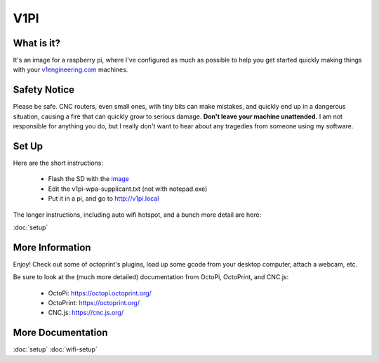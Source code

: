 
#############
V1PI
#############

What is it?
===========

It's an image for a raspberry pi, where I've configured as much as possible to help you get started
quickly making things with your `v1engineering.com <v1engineering.com>`_ machines.

.. image:: img/v1pi.png

Safety Notice
=============

Please be safe. CNC routers, even small ones, with tiny bits can make mistakes, and quickly end up
in a dangerous situation, causing a fire that can quickly grow to serious damage. **Don't leave your
machine unattended.** I am not responsible for anything you do, but I really don't want to hear about
any tragedies from someone using my software.

Set Up
======

Here are the short instructions:

 * Flash the SD with the `image <https://github.com/jeffeb3/v1pi/releases>`_
 * Edit the v1pi-wpa-supplicant.txt (not with notepad.exe)
 * Put it in a pi, and go to `http://v1pi.local <http://v1pi.local>`_

The longer instructions, including auto wifi hotspot, and a bunch more detail are here:

:doc:`setup`


More Information
================

Enjoy! Check out some of octoprint's plugins, load up some gcode from your desktop computer, attach
a webcam, etc.

Be sure to look at the (much more detailed) documentation from OctoPi, OctoPrint, and CNC.js:

 * OctoPi: https://octopi.octoprint.org/
 * OctoPrint: https://octoprint.org/
 * CNC.js: https://cnc.js.org/

More Documentation
==================

:doc:`setup`
:doc:`wifi-setup`
